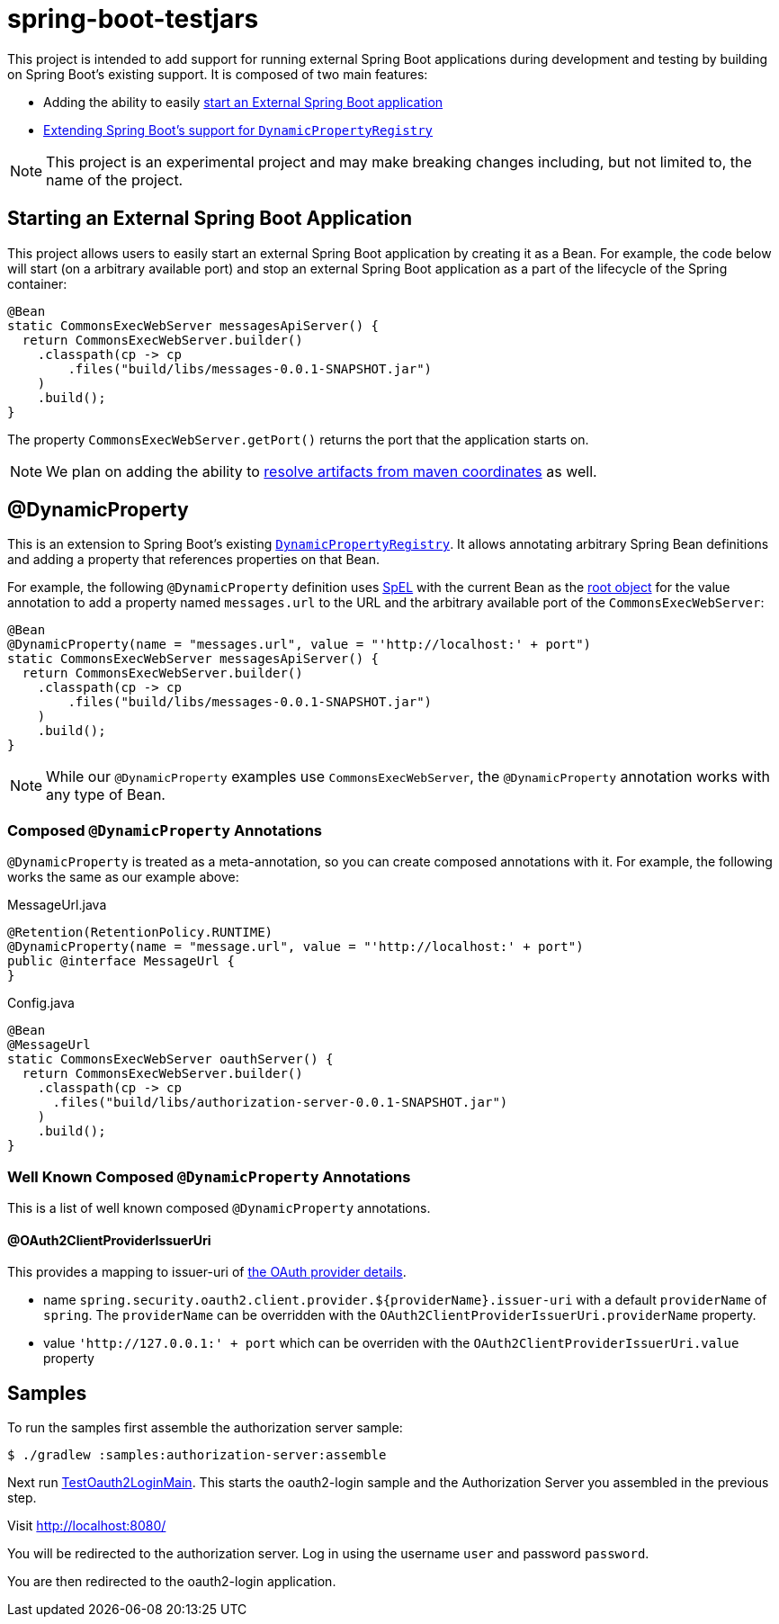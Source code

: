 
= spring-boot-testjars

This project is intended to add support for running external Spring Boot applications during development and testing by building on Spring Boot's existing support. It is composed of two main features:

* Adding the ability to easily <<start-external,start an External Spring Boot application>>
* <<dynamicproperty,Extending Spring Boot's support for `DynamicPropertyRegistry`>>

NOTE: This project is an experimental project and may make breaking changes including, but not limited to, the name of the project.

[[starting-external]]
== Starting an External Spring Boot Application

This project allows users to easily start an external Spring Boot application by creating it as a Bean.
For example, the code below will start (on a arbitrary available port) and stop an external Spring Boot application as a part of the lifecycle of the Spring container:

[source,java]
----
@Bean
static CommonsExecWebServer messagesApiServer() {
  return CommonsExecWebServer.builder()
    .classpath(cp -> cp
        .files("build/libs/messages-0.0.1-SNAPSHOT.jar")
    )
    .build();
}
----

The property `CommonsExecWebServer.getPort()` returns the port that the application starts on.

NOTE: We plan on adding the ability to https://github.com/spring-projects-experimental/spring-boot-testjars/issues/10[resolve artifacts from maven coordinates] as well.

[[dynamicproperty]]
== @DynamicProperty

This is an extension to Spring Boot's existing https://docs.spring.io/spring-boot/docs/current/reference/html/features.html#features.testcontainers.at-development-time.dynamic-properties[`DynamicPropertyRegistry`].
It allows annotating arbitrary Spring Bean definitions and adding a property that references properties on that Bean.


For example, the following `@DynamicProperty` definition uses https://docs.spring.io/spring-framework/reference/core/expressions.html[SpEL] with the current Bean as the https://docs.spring.io/spring-framework/reference/core/expressions/evaluation.html[root object] for the value annotation to add a property named `messages.url` to the URL and the arbitrary available port of the `CommonsExecWebServer`:

[source,java]
----
@Bean
@DynamicProperty(name = "messages.url", value = "'http://localhost:' + port")
static CommonsExecWebServer messagesApiServer() {
  return CommonsExecWebServer.builder()
    .classpath(cp -> cp
        .files("build/libs/messages-0.0.1-SNAPSHOT.jar")
    )
    .build();
}
----

NOTE: While our `@DynamicProperty` examples use `CommonsExecWebServer`, the `@DynamicProperty` annotation works with any type of Bean.

=== Composed `@DynamicProperty` Annotations

`@DynamicProperty` is treated as a meta-annotation, so you can create composed annotations with it.
For example, the following works the same as our example above:

.MessageUrl.java
[source,java]
----
@Retention(RetentionPolicy.RUNTIME)
@DynamicProperty(name = "message.url", value = "'http://localhost:' + port")
public @interface MessageUrl {
}
----

.Config.java
[source,java]
----
@Bean
@MessageUrl
static CommonsExecWebServer oauthServer() {
  return CommonsExecWebServer.builder()
    .classpath(cp -> cp
      .files("build/libs/authorization-server-0.0.1-SNAPSHOT.jar")
    )
    .build();
}
----

=== Well Known Composed `@DynamicProperty` Annotations

This is a list of well known composed `@DynamicProperty` annotations.

==== @OAuth2ClientProviderIssuerUri

This provides a mapping to issuer-uri of https://docs.spring.io/spring-boot/docs/current/reference/html/application-properties.html#application-properties.security.spring.security.oauth2.client.provider[the OAuth provider details].

* name `spring.security.oauth2.client.provider.${providerName}.issuer-uri` with a default `providerName` of `spring`. The `providerName` can be overridden with the `OAuth2ClientProviderIssuerUri.providerName` property.
* value `'http://127.0.0.1:' + port` which can be overriden with the `OAuth2ClientProviderIssuerUri.value` property

== Samples

To run the samples first assemble the authorization server sample:

----
$ ./gradlew :samples:authorization-server:assemble
----

Next run xref:samples/oauth2-login/src/test/java/example/oauth2/login/TestOauth2LoginMain.java[TestOauth2LoginMain].
This starts the oauth2-login sample and the Authorization Server you assembled in the previous step.

Visit http://localhost:8080/

You will be redirected to the authorization server.
Log in using the username `user` and password `password`.

You are then redirected to the oauth2-login application.
